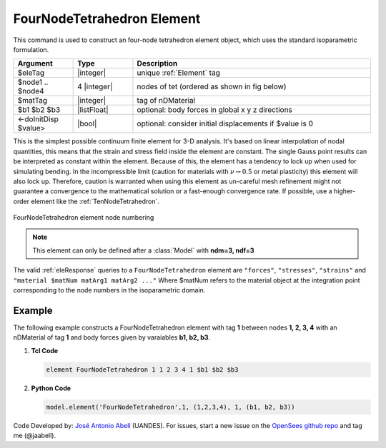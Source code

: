 .. _FourNodeTetrahedron:

FourNodeTetrahedron Element
^^^^^^^^^^^^^^^^^^^^^^^^^^^

This command is used to construct an four-node tetrahedron element object, which uses the standard isoparametric formulation.

.. function:: element FourNodeTetrahedron $eleTag $node1 $node2 $node3 $node4 $matTag <$b1 $b2 $b3> <doInitDisp?>

.. csv-table:: 
   :header: "Argument", "Type", "Description"
   :widths: 10, 10, 40

   $eleTag, |integer|,	unique :ref:`Element` tag
   $node1 .. $node4, 4 |integer|, nodes of tet (ordered as shown in fig below)
   $matTag, |integer|, tag of nDMaterial
   $b1 $b2 $b3, |listFloat|, optional: body forces in global x y z directions
   <-doInitDisp $value>, |bool|, optional: consider initial displacements if $value is 0

This is the simplest possible continuum finite element for 3-D analysis. It's based on linear interpolation of nodal quantities, this means that the strain and stress field inside the element are constant. The single Gauss point results can be interpreted as constant within the element. Because of this, the element has a tendency to lock up when used for simulating bending. In the incompressible limit (caution for materials with :math:`\nu \rightarrow 0.5` or metal plasticity) this element will also lock up. Therefore, caution is warranted when using this element as un-careful mesh refinement might not guarantee a convergence to the mathematical solution or a fast-enough convergence rate. If possible, use a higher-order element like the :ref:`TenNodeTetrahedron`. 


.. figure:: figures/FourNodeTetrahedron/FourNodeTetrahedron.png
	:align: center
	:figclass: align-center

	FourNodeTetrahedron element node numbering


.. note::

   This element can only be defined after a :class:`Model` with **ndm=3, ndf=3**


The valid :ref:`eleResponse` queries to a ``FourNodeTetrahedron`` element are ``"forces"``, ``"stresses"``, ``"strains"`` and ``"material $matNum matArg1 matArg2 ..."`` Where $matNum refers to the material object at the integration point corresponding to the node numbers in the isoparametric domain.


Example 
-------

The following example constructs a FourNodeTetrahedron element with tag **1** between nodes **1, 2, 3, 4** with an nDMaterial of tag **1** and body forces given by varaiables **b1, b2, b3**.

1. **Tcl Code**

   .. code-block:: tcl

      element FourNodeTetrahedron 1 1 2 3 4 1 $b1 $b2 $b3

2. **Python Code**

   .. code-block:: python

      model.element('FourNodeTetrahedron',1, (1,2,3,4), 1, (b1, b2, b3))

Code Developed by: `José Antonio Abell <www.joseabell.com>`_ (UANDES). For issues, start a new issue on the `OpenSees github repo <https://github.com/OpenSees/OpenSees>`_ and tag me (@jaabell). 
